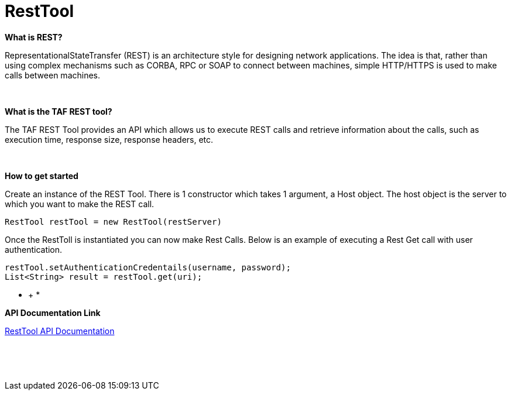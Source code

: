 RestTool
========

*What is REST?*

RepresentationalStateTransfer (REST) is an architecture style for
designing network applications. The idea is that, rather than using
complex mechanisms such as CORBA, RPC or SOAP to connect between
machines, simple HTTP/HTTPS is used to make calls between machines.

 

*What is the TAF REST tool?*

The TAF REST Tool provides an API which allows us to execute REST calls
and retrieve information about the calls, such as execution time,
response size, response headers, etc.

 

*How to get started*

Create an instance of the REST Tool. There is 1 constructor which takes
1 argument, a Host object. The host object is the server to which you
want to make the REST call.

[source,java]
----
RestTool restTool = new RestTool(restServer)
----

Once the RestToll is instantiated you can now make Rest Calls. Below is
an example of executing a Rest Get call with user authentication.

[source,java]
----
restTool.setAuthenticationCredentails(username, password);
List<String> result = restTool.get(uri);
----

* +
*

*API Documentation Link*

https://arm1s11-eiffel004.eiffel.gic.ericsson.se:8443/nexus/content/sites/tor/ERICtaf_util/taf/taf-core/apidocs/index.html[RestTool
API Documentation]

 

 
